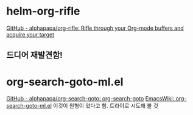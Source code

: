




* helm-org-rifle

[[https://github.com/alphapapa/org-rifle][GitHub - alphapapa/org-rifle: Rifle through your Org-mode buffers and acquire your target]]
** 드디어 재발견함!

* org-search-goto-ml.el
[[https://github.com/alphapapa/org-search-goto][GitHub - alphapapa/org-search-goto: org-search-goto]]
[[https://www.emacswiki.org/emacs/org-search-goto-ml.el][EmacsWiki: org-search-goto-ml.el]] 이것이 원형이 었다고 함.
트라이로 시도해 볼 것
